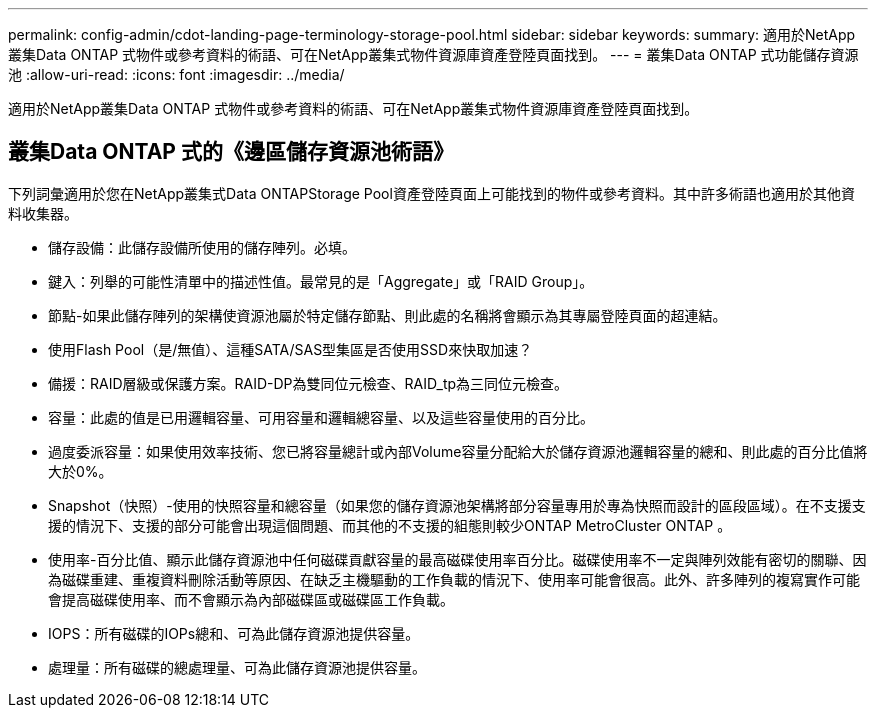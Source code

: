 ---
permalink: config-admin/cdot-landing-page-terminology-storage-pool.html 
sidebar: sidebar 
keywords:  
summary: 適用於NetApp叢集Data ONTAP 式物件或參考資料的術語、可在NetApp叢集式物件資源庫資產登陸頁面找到。 
---
= 叢集Data ONTAP 式功能儲存資源池
:allow-uri-read: 
:icons: font
:imagesdir: ../media/


[role="lead"]
適用於NetApp叢集Data ONTAP 式物件或參考資料的術語、可在NetApp叢集式物件資源庫資產登陸頁面找到。



== 叢集Data ONTAP 式的《邊區儲存資源池術語》

下列詞彙適用於您在NetApp叢集式Data ONTAPStorage Pool資產登陸頁面上可能找到的物件或參考資料。其中許多術語也適用於其他資料收集器。

* 儲存設備：此儲存設備所使用的儲存陣列。必填。
* 鍵入：列舉的可能性清單中的描述性值。最常見的是「Aggregate」或「RAID Group」。
* 節點-如果此儲存陣列的架構使資源池屬於特定儲存節點、則此處的名稱將會顯示為其專屬登陸頁面的超連結。
* 使用Flash Pool（是/無值）、這種SATA/SAS型集區是否使用SSD來快取加速？
* 備援：RAID層級或保護方案。RAID-DP為雙同位元檢查、RAID_tp為三同位元檢查。
* 容量：此處的值是已用邏輯容量、可用容量和邏輯總容量、以及這些容量使用的百分比。
* 過度委派容量：如果使用效率技術、您已將容量總計或內部Volume容量分配給大於儲存資源池邏輯容量的總和、則此處的百分比值將大於0%。
* Snapshot（快照）-使用的快照容量和總容量（如果您的儲存資源池架構將部分容量專用於專為快照而設計的區段區域）。在不支援支援的情況下、支援的部分可能會出現這個問題、而其他的不支援的組態則較少ONTAP MetroCluster ONTAP 。
* 使用率-百分比值、顯示此儲存資源池中任何磁碟貢獻容量的最高磁碟使用率百分比。磁碟使用率不一定與陣列效能有密切的關聯、因為磁碟重建、重複資料刪除活動等原因、在缺乏主機驅動的工作負載的情況下、使用率可能會很高。此外、許多陣列的複寫實作可能會提高磁碟使用率、而不會顯示為內部磁碟區或磁碟區工作負載。
* IOPS：所有磁碟的IOPs總和、可為此儲存資源池提供容量。
* 處理量：所有磁碟的總處理量、可為此儲存資源池提供容量。

